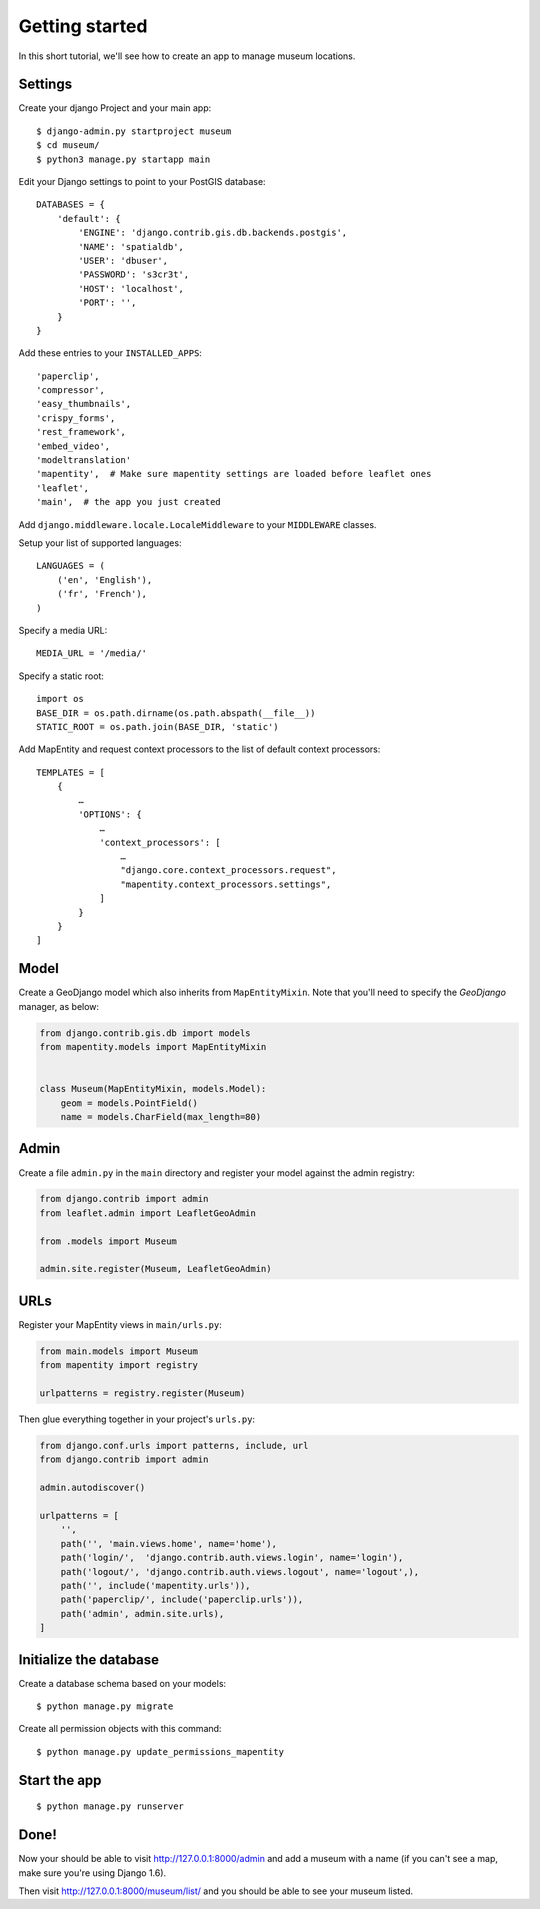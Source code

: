 Getting started
===============

In this short tutorial, we'll see how to create an app to manage museum
locations.

Settings
--------

Create your django Project and your main app::

   $ django-admin.py startproject museum
   $ cd museum/
   $ python3 manage.py startapp main


Edit your Django settings to point to your PostGIS database::

    DATABASES = {
        'default': {
            'ENGINE': 'django.contrib.gis.db.backends.postgis',
            'NAME': 'spatialdb',
            'USER': 'dbuser',
            'PASSWORD': 's3cr3t',
            'HOST': 'localhost',
            'PORT': '',
        }
    }



Add these entries to your ``INSTALLED_APPS``::

    'paperclip',
    'compressor',
    'easy_thumbnails',
    'crispy_forms',
    'rest_framework',
    'embed_video',
    'modeltranslation'
    'mapentity',  # Make sure mapentity settings are loaded before leaflet ones
    'leaflet',
    'main',  # the app you just created

Add ``django.middleware.locale.LocaleMiddleware`` to your ``MIDDLEWARE`` classes.

Setup your list of supported languages::

    LANGUAGES = (
        ('en', 'English'),
        ('fr', 'French'),
    )

Specify a media URL::

    MEDIA_URL = '/media/'

Specify a static root::

    import os
    BASE_DIR = os.path.dirname(os.path.abspath(__file__))
    STATIC_ROOT = os.path.join(BASE_DIR, 'static')

Add MapEntity and request context processors to the list of default context
processors::

    TEMPLATES = [
        {
            …
            'OPTIONS': {
                …
                'context_processors': [
                    …
                    "django.core.context_processors.request",
                    "mapentity.context_processors.settings",
                ]
            }
        }
    ]


Model
-----

Create a GeoDjango model which also inherits from ``MapEntityMixin``. Note that
you'll need to specify the *GeoDjango* manager, as below:


.. code-block:: python

    from django.contrib.gis.db import models
    from mapentity.models import MapEntityMixin


    class Museum(MapEntityMixin, models.Model):
        geom = models.PointField()
        name = models.CharField(max_length=80)


Admin
-----

Create a file ``admin.py`` in the ``main`` directory and register your model
against the admin registry:

.. code-block:: python

    from django.contrib import admin
    from leaflet.admin import LeafletGeoAdmin

    from .models import Museum

    admin.site.register(Museum, LeafletGeoAdmin)


URLs
----

Register your MapEntity views in ``main/urls.py``:

.. code-block:: python

    from main.models import Museum
    from mapentity import registry

    urlpatterns = registry.register(Museum)


Then glue everything together in your project's ``urls.py``:

.. code-block:: python

    from django.conf.urls import patterns, include, url
    from django.contrib import admin

    admin.autodiscover()

    urlpatterns = [
        '',
        path('', 'main.views.home', name='home'),
        path('login/',  'django.contrib.auth.views.login', name='login'),
        path('logout/', 'django.contrib.auth.views.logout', name='logout',),
        path('', include('mapentity.urls')),
        path('paperclip/', include('paperclip.urls')),
        path('admin', admin.site.urls),
    ]


Initialize the database
-----------------------

Create a database schema based on your models::

    $ python manage.py migrate

Create all permission objects with this command::

    $ python manage.py update_permissions_mapentity


Start the app
-------------
::

    $ python manage.py runserver


Done!
-----

Now your should be able to visit http://127.0.0.1:8000/admin and add a museum
with a name (if you can't see a map, make sure you're using Django 1.6).

Then visit http://127.0.0.1:8000/museum/list/ and you should be able to see
your museum listed.

